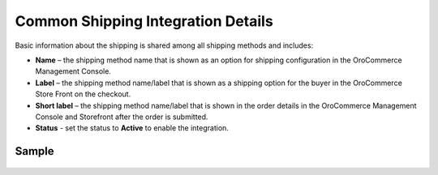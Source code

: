 .. _user-guide--shipping--configuration--common-details:

Common Shipping Integration Details
^^^^^^^^^^^^^^^^^^^^^^^^^^^^^^^^^^^

.. begin

Basic information about the shipping is shared among all shipping methods and includes:

.. embedded_list

* **Name** – the shipping method name that is shown as an option for shipping configuration in the OroCommerce Management Console.
* **Label** – the shipping method name/label that is shown as a shipping option for the buyer in the OroCommerce Store Front on the checkout.
* **Short label** – the shipping method name/label that is shown in the order details in the OroCommerce Management Console and Storefront after the order is submitted.
* **Status** - set the status to **Active** to enable the integration.

.. end_of_embedded_list

Sample
""""""
   .. image:: /configuration_guide/img/integrations/manage_integrations/payment_terms.png
      :class: with-border

